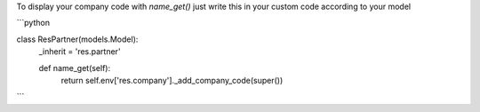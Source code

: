 To display your company code with `name_get()` just
write this in your custom code according to your model


```python

class ResPartner(models.Model):
    _inherit = 'res.partner'

    def name_get(self):
        return self.env['res.company']._add_company_code(super())

```
